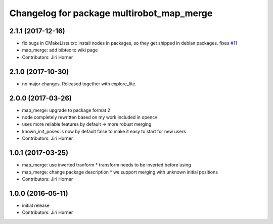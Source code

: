 ^^^^^^^^^^^^^^^^^^^^^^^^^^^^^^^^^^^^^^^^^^
Changelog for package multirobot_map_merge
^^^^^^^^^^^^^^^^^^^^^^^^^^^^^^^^^^^^^^^^^^

2.1.1 (2017-12-16)
------------------
* fix bugs in CMakeLists.txt: install nodes in packages, so they get shipped in debian packages. fixes `#11 <https://github.com/hrnr/m-explore/issues/11>`_
* map_merge: add bibtex to wiki page
* Contributors: Jiri Horner

2.1.0 (2017-10-30)
------------------
* no major changes. Released together with explore_lite.

2.0.0 (2017-03-26)
------------------
* map_merge: upgrade to package format 2
* node completely rewritten based on my work included in opencv
* uses more reliable features by default -> more robust merging
* known_init_poses is now by default false to make it easy to start for new users
* Contributors: Jiri Horner

1.0.1 (2017-03-25)
------------------
* map_merge: use inverted tranform
  * transform needs to be inverted before using
* map_merge: change package description
  * we support merging with unknown initial positions
* Contributors: Jiri Horner

1.0.0 (2016-05-11)
------------------
* initial release
* Contributors: Jiri Horner
